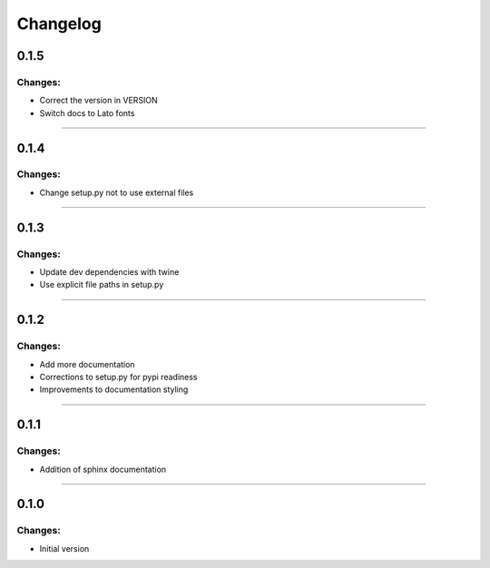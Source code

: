 Changelog
=========


0.1.5
-----

Changes:
~~~~~~~~

- Correct the version in VERSION
- Switch docs to Lato fonts

------------------------------------------------------

0.1.4
-----

Changes:
~~~~~~~~

- Change setup.py not to use external files

------------------------------------------------------

0.1.3
-----

Changes:
~~~~~~~~

- Update dev dependencies with twine
- Use explicit file paths in setup.py

------------------------------------------------------

0.1.2
-----

Changes:
~~~~~~~~

- Add more documentation
- Corrections to setup.py for pypi readiness
- Improvements to documentation styling

------------------------------------------------------

0.1.1
-----

Changes:
~~~~~~~~

- Addition of sphinx documentation

------------------------------------------------------

0.1.0
-----

Changes:
~~~~~~~~

- Initial version

